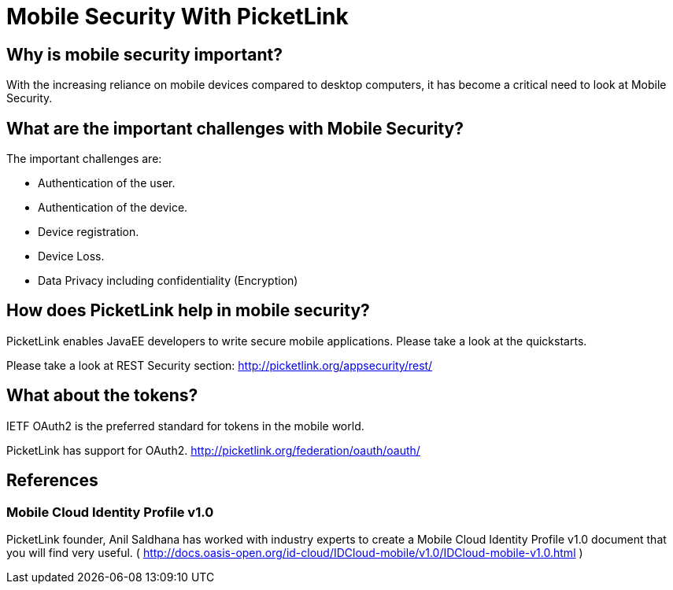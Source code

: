 = Mobile Security With PicketLink
:awestruct-layout: project
:page-interpolate: true
:showtitle:

== Why is mobile security important?

With the increasing reliance on mobile devices compared to desktop computers, it has become a critical need to look
at Mobile Security.

== What are the important challenges with Mobile Security?

The important challenges are:

* Authentication of the user.

* Authentication of the device.

* Device registration.

* Device Loss.

* Data Privacy including confidentiality (Encryption)

== How does PicketLink help in mobile security?

PicketLink enables JavaEE developers to write secure mobile applications. Please take a look at the quickstarts.

Please take a look at REST Security section: http://picketlink.org/appsecurity/rest/

== What about the tokens?

IETF OAuth2 is the preferred standard for tokens in the mobile world.

PicketLink has support for OAuth2.
http://picketlink.org/federation/oauth/oauth/

== References

=== Mobile Cloud Identity Profile v1.0

PicketLink founder, Anil Saldhana has worked with industry experts to create a Mobile Cloud Identity Profile v1.0 document that you will find very useful.  ( http://docs.oasis-open.org/id-cloud/IDCloud-mobile/v1.0/IDCloud-mobile-v1.0.html )
